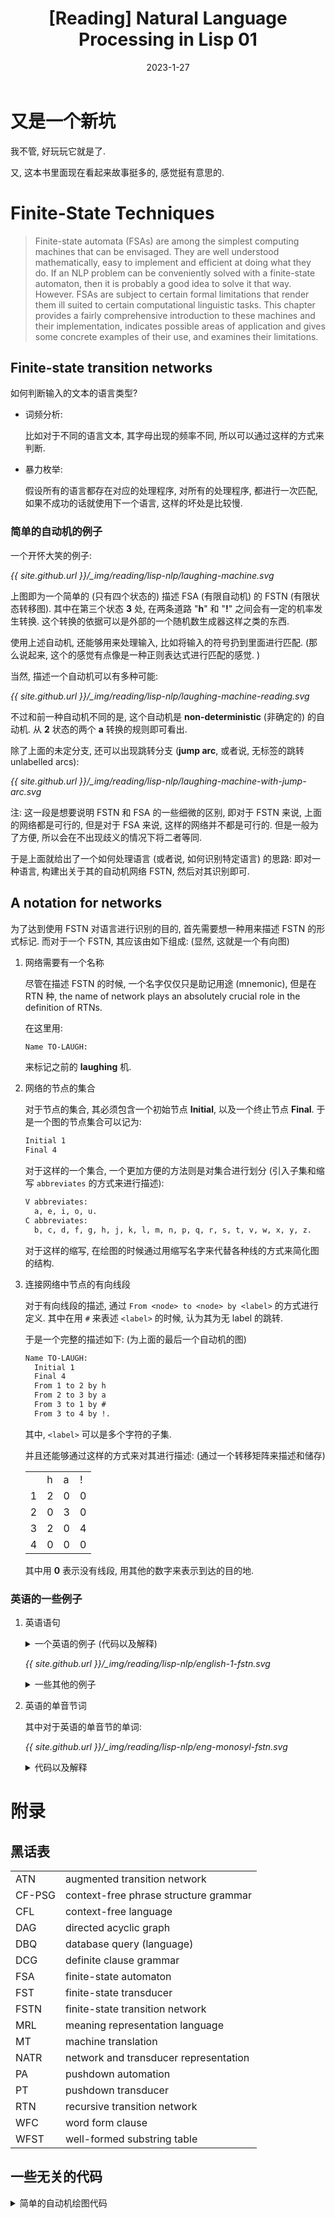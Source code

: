 #+layout: post
#+title: [Reading] Natural Language Processing in Lisp 01
#+date: 2023-1-27
#+options: _:nil ^:nil
#+math: true
#+categories: reading
* 又是一个新坑
我不管, 好玩玩它就是了.

又, 这本书里面现在看起来故事挺多的, 感觉挺有意思的. 

* Finite-State Techniques
#+begin_quote
Finite-state automata (FSAs) are among the simplest computing machines
that can be envisaged. They are well understood mathematically, easy to
implement and efficient at doing what they do. If an NLP problem can be
conveniently solved with a finite-state automaton, then it is probably
a good idea to solve it that way. However. FSAs are subject to certain
formal limitations that render them ill suited to certain computational
linguistic tasks. This chapter provides a fairly comprehensive introduction
to these machines and their implementation, indicates possible areas of
application and gives some concrete examples of their use, and examines
their limitations.
#+end_quote

** Finite-state transition networks
如何判断输入的文本的语言类型?
+ 词频分析:

  比如对于不同的语言文本, 其字母出现的频率不同,
  所以可以通过这样的方式来判断.
+ 暴力枚举:

  假设所有的语言都存在对应的处理程序, 对所有的处理程序,
  都进行一次匹配, 如果不成功的话就使用下一个语言,
  这样的坏处是比较慢. 

*** 简单的自动机的例子
一个开怀大笑的例子:

#+name: a-laughing-machine
#+caption: A laughing machine
#+headers: :file ../_img/reading/lisp-nlp/laughing-machine.svg
#+begin_src dot :exports none
  digraph finite_state_machine {
      rankdir=LR;

      node [shape = point]; qi qa;
      node [shape = circle];
      
      qi -> 1;
      1 -> 2 [label = "h"];
      2 -> 3 [label = "a"];
      3 -> 2 [label = "h"];
      3 -> 4 [label = "!"];
      4 -> qa;
  }
#+end_src

#+RESULTS: a-laughing-machine
[[file:../_img/reading/lisp-nlp/laughing-machine.svg]]

[[{{ site.github.url }}/_img/reading/lisp-nlp/laughing-machine.svg]]

上图即为一个简单的 (只有四个状态的) 描述 FSA (有限自动机) 的 FSTN (有限状态转移图).
其中在第三个状态 *3* 处, 在两条道路 "*h*" 和 "*!*" 之间会有一定的机率发生转换.
这个转换的依据可以是外部的一个随机数生成器这样之类的东西.

使用上述自动机, 还能够用来处理输入, 比如将输入的符号扔到里面进行匹配.
(那么说起来, 这个的感觉有点像是一种正则表达式进行匹配的感觉. )

当然, 描述一个自动机可以有多种可能:

#+name: non-deterministic-laughing-machine
#+caption: Non-deterministic laughing machine
#+header: :file ../_img/reading/lisp-nlp/laughing-machine-reading.svg
#+begin_src dot :exports none
  digraph finite_state_machine {
    rankdir = LR;

    node [shape = point]; qi qa;
    node [shape = circle];

    qi -> 1;
    1 -> 2 [label = "h"];
    2 -> 1 [label = "a"];
    2 -> 3 [label = "a"];
    3 -> 4 [label = "!"];
    4 -> qa;
  }
#+end_src

#+RESULTS: non-deterministic-laughing-machine
[[file:../_img/reading/lisp-nlp/laughing-machine-reading.svg]]

[[{{ site.github.url }}/_img/reading/lisp-nlp/laughing-machine-reading.svg]]

不过和前一种自动机不同的是, 这个自动机是 *non-deterministic* (非确定的) 的自动机.
从 *2* 状态的两个 *a* 转换的规则即可看出.

除了上面的未定分支, 还可以出现跳转分支 (*jump arc*, 或者说, 无标签的跳转 unlabelled arcs):

#+name: laughing-machine-with-jump-arc
#+caption: Laughing machine with 'jump' arc
#+header: :file ../_img/reading/lisp-nlp/laughing-machine-with-jump-arc.svg
#+begin_src dot :exports none
  digraph finite_state_machine {
    rankdir = LR;

    node [shape = point]; qi qa;
    node [shape = circle];

    qi -> 1;
    1 -> 2 [label = "h"];
    2 -> 3 [label = "a"];
    3 -> 1;
    3 -> 4 [label = "!"];
    4 -> qa;
  }
#+end_src

#+RESULTS: laughing-machine-with-jump-arc
[[file:../_img/reading/lisp-nlp/laughing-machine-with-jump-arc.svg]]

[[{{ site.github.url }}/_img/reading/lisp-nlp/laughing-machine-with-jump-arc.svg]]

注: 这一段是想要说明 FSTN 和 FSA 的一些细微的区别, 即对于 FSTN 来说,
上面的网络都是可行的, 但是对于 FSA 来说, 这样的网络并不都是可行的.
但是一般为了方便, 所以会在不出现歧义的情况下将二者等同. 

于是上面就给出了一个如何处理语言 (或者说, 如何识别特定语言) 的思路:
即对一种语言, 构建出关于其的自动机网络 FSTN, 然后对其识别即可. 

** A notation for networks
为了达到使用 FSTN 对语言进行识别的目的, 首先需要想一种用来描述 FSTN 的形式标记.
而对于一个 FSTN, 其应该由如下组成: (显然, 这就是一个有向图)
1) 网络需要有一个名称

   尽管在描述 FSTN 的时候, 一个名字仅仅只是助记用途 (mnemonic), 但是在 RTN 种,
   the name of network plays an absolutely crucial role in the definition of RTNs.

   在这里用:

   #+name: example-of-fstn-name
   #+begin_src org
     Name TO-LAUGH:
   #+end_src

   来标记之前的 *laughing* 机. 
2) 网络的节点的集合

   对于节点的集合, 其必须包含一个初始节点 *Initial*, 以及一个终止节点 *Final*.
   于是一个图的节点集合可以记为:

   #+name: example-of-fstn-node
   #+begin_src org
     Initial 1
     Final 4
   #+end_src

   对于这样的一个集合, 一个更加方便的方法则是对集合进行划分
   (引入子集和缩写 =abbreviates= 的方式来进行描述):

   #+name: example-of-fstn-abbreviates
   #+begin_src org
     V abbreviates:
       a, e, i, o, u.
     C abbreviates:
       b, c, d, f, g, h, j, k, l, m, n, p, q, r, s, t, v, w, x, y, z.
   #+end_src

   对于这样的缩写, 在绘图的时候通过用缩写名字来代替各种线的方式来简化图的结构. 
3) 连接网络中节点的有向线段

   对于有向线段的描述, 通过 =From <node> to <node> by <label>= 的方式进行定义.
   其中在用 =#= 来表述 =<label>= 的时候, 认为其为无 label 的跳转.

   于是一个完整的描述如下: (为上面的最后一个自动机的图)

   #+name: example-of-fstn-arcs
   #+begin_src org
     Name TO-LAUGH:
       Initial 1
       Final 4
       From 1 to 2 by h
       From 2 to 3 by a
       From 3 to 1 by #
       From 3 to 4 by !.
   #+end_src

   其中, =<label>= 可以是多个字符的子集.
   
   并且还能够通过这样的方式来对其进行描述:
   (通过一个转移矩阵来描述和储存)

   |   | h | a | ! |
   | 1 | 2 | 0 | 0 |
   | 2 | 0 | 3 | 0 |
   | 3 | 2 | 0 | 4 |
   | 4 | 0 | 0 | 0 |

   其中用 *0* 表示没有线段, 用其他的数字来表示到达的目的地. 

*** 英语的一些例子
**** 英语语句
#+begin_html
<details>
<summary>一个英语的例子 (代码以及解释)</summary>
#+end_html

对于一个英语的语句结构, 可以用如下的 FSTN 来进行表述:

#+name: english-1-fstn-raw
#+begin_src org
  Name ENGLISH-1:
    Initial 1
    Final 9
    From 1 to 3 by NP
    From 1 to 2 by DET
    From 2 to 3 by N
    From 3 to 4 by BV
    From 4 to 5 by ADV
    From 4 to 5 by #
    From 5 to 6 by DET
    From 5 to 7 by DET
    From 5 to 8 by #
    From 6 to 6 by MOD
    From 6 to 7 by ADJ
    From 7 to 9 by N
    From 8 to 8 by MOD
    From 8 to 9 by ADJ
    From 9 to 4 by CNJ
    From 9 to 1 by CNJ

    NP abbreviates:
      kim, sandy, lee.
    DET abbreviates:
      a, the, her.
    N abbreviates:
      consumer, man, woman.
    BV abbreviates:
      is, was.
    CNJ abbreviates:
      and, or.
    ADJ abbreviates:
      happy, stupid.
    MOD abbreviates:
      very.
    ADV abbreviates:
      often, always, sometimes.
#+end_src

其中的缩写分别对应:
+ N: noun 名词
+ NP: noun phrase 名词性短语
+ DET: determiners 定冠词 (words that can come before (common) nouns)
+ ADJ: adjectives 形容词
+ MOD: modify adjecitves 形容词修饰短语, 如 "stupid" 和 "very stupid"
+ V: verb 动词
+ VP: verb phrase 动词短语
+ BV: be 动词
+ CNJ: conjuction 连接词

说明:
+ 尽管这样的 FSTN 看起来并不是很容易理解, 但是却很容易实现.
+ 感觉可以用类似于正则表达式或者是 [[https://bnfplayground.pauliankline.com/?bnf=%3Csentence%3E%20%3A%3A%3D%20%3Cobject%3E%20%3CBV%3E%20%3Cdescription%3E%0A%3Cobject%3E%20%3A%3A%3D%20%3CDET%3E%20%3CN%3E%20%7C%20%3CNP%3E%0A%3Cdescription%3E%20%3A%3A%3D%20(%3Cadj_pharse%3E%20%7C%20%3Cnoun_pharse%3E)%20%3Cmore%3E*%0A%3Cadj_pharse%3E%20%3A%3A%3D%20%3CADV%3E%20%3CMOD%3E*%20%3CADJ%3E%0A%3Cnoun_pharse%3E%20%3A%3A%3D%20(%3CADV%3E%20%7C%20%22%20%22)%20(%3CDET%3E%20(%3CMOD%3E*%20%3CADJ%3E%20%7C%20%22%20%22)%20%3CN%3E%20%7C%20%3CMOD%3E*%20%3CADJ%3E)%0A%3Cmore%3E%20%3A%3A%3D%20%3CCNJ%3E%20(%3Cdescription%3E%20%7C%20%3Csentence%3E)%0A%3CDET%3E%20%3A%3A%3D%20(%22a%22%20%7C%20%22the%22%20%7C%20%22her%22)%20%22%20%22%0A%3CN%3E%20%3A%3A%3D%20(%22consumer%22%20%7C%20%22man%22%20%7C%20%22woman%22)%20%22%20%22%0A%3CNP%3E%20%3A%3A%3D%20(%22kim%22%20%7C%20%22sandy%22%20%7C%20%22lee%22)%20%22%20%22%0A%3CBV%3E%20%3A%3A%3D%20(%22is%22%20%7C%20%22was%22)%20%22%20%22%0A%3CADV%3E%20%3A%3A%3D%20(%22often%22%20%7C%20%22always%22%20%7C%20%22sometimes%22)%20%22%20%22%0A%3CCNJ%3E%20%3A%3A%3D%20(%22and%22%20%7C%20%22or%22)%20%22%20%22%0A%3CADJ%3E%20%3A%3A%3D%20(%22happy%22%20%7C%20%22stupid%22)%20%22%20%22%0A%3CMOD%3E%20%3A%3A%3D%20(%22very%22)%20%22%20%22&name=English-1][ENBF]] 的方式来表述上面的语句:

  #+begin_src bnf
    <sentence> ::= <object> <BV> <description>
    <object> ::= <DET> <N> | <NP>
    <description> ::= (<adj_pharse> | <noun_pharse>) <more>*
    <adj_pharse> ::= <ADV> <MOD>* <ADJ>
    <noun_pharse> ::= (<ADV> | " ") (<DET> (<MOD>* <ADJ> | " ") <N> | <MOD>* <ADJ>)
    <more> ::= <CNJ> (<description> | <sentence>)
  #+end_src
  
  (差不多这样的感觉, 写得不是很干净... )
+ 不过上面的 FSTN 仅仅实现了 A is B 这样的语句.
  因为语句比较简单, 所以可以通过一些非常直接的方式来进行构造:
  1. 主体肯定是 =<A> <BV> <B>= 这样的构造
  2. 对于 =<A>= 的部分, 需要构造名词性短语, 即 =<DET> <N>= 或者 =<NP>= 短语
  3. 对于 =<B>= 的部分, 需要构造的是一个形容词性短语或者是名词性短语.
     
     对于形容词性短语, 简单的方式就是 =<ADV> <MOD>* <ADJ>= 这样构造
     
     对于名词性短语, 通过形容词性短语修饰的名词即可得到

  并且通过拓展语料库的方式, 应该就能够实现更多复杂的语句.
  不过这个目前并没有上下文一致性的判断. 
#+begin_html
</details>
#+end_html

#+name: english-1-fstn
#+Caption: English-1 FSTN
#+header: :file ../_img/reading/lisp-nlp/english-1-fstn.svg
#+header: :var in=ruby-fstn-dot-parser(raw = english-1-fstn-raw)
#+begin_src dot :exports none
  digraph finite_state_machine {
    $in
  }
#+end_src

#+attr_org: :width 0.618
#+RESULTS: english-1-fstn
[[file:../_img/reading/lisp-nlp/english-1-fstn.svg]]

[[{{ site.github.url }}/_img/reading/lisp-nlp/english-1-fstn.svg]]

#+begin_html
<details>
<summary>一些其他的例子</summary>
#+end_html
**** 英语的单音节词
其中对于英语的单音节的单词:

#+name: eng-monosyl-fstn
#+caption: FSTN for possible monosyllabic English words
#+header: :file ../_img/reading/lisp-nlp/eng-monosyl-fstn.svg
#+header: :var in=ruby-fstn-dot-parser(raw = eng-monosyl-fstn-raw)
#+begin_src dot :exports none
  digraph finite_state_machine {
    $in
  }
#+end_src

#+attr_org: :width 0.618
#+RESULTS: eng-monosyl-fstn
[[file:../_img/reading/lisp-nlp/eng-monosyl-fstn.svg]]

[[{{ site.github.url }}/_img/reading/lisp-nlp/eng-monosyl-fstn.svg]]

#+begin_html
<details>
<summary>代码以及解释</summary>
#+end_html

#+name: eng-monosyl-fstn-raw
#+begin_src org
  Name ENG-MONOSYL:
    Initial 1, 2
    Final 3, 4, 5
    From 1 to 2 by C0
    From 2 to 3 by V
    From 3 to 4 by C8
    From 4 to 5 by s
    From 1 to 7 by C3
    From 7 to 2 by w
    From 1 to 6 by C2
    From 6 to 2 by l
    From 6 to 5 by #
    From 1 to 5 by C1
    From 5 to 2 by r
    From 1 to 8 by s
    From 8 to 5 by C4
    From 8 to 2 by C5
    From 3 to 9 by l
    From 3 to 10 by s
    From 3 to 11 by C7
    From 9 to 4 by C6
    From 10 to 4 by C4
    From 11 to 4 by th.

    V abbreviates:
      a, ae, ai, au, e, ea, ee, ei, eu, i, ia, ie, o, oa, oe, oi, oo, ou, ue, ui.
    CO abbreviates:
      b, c, ch, d, f, g, h, j, k, I, m, n, p, qu, r, s, sh, t, th, v, w, x.
    C1 abbreviates:
      d, sh, th.
    C2 abbreviates:
      b, c, f, g, k.
    C3 abbreviates:
      d, g, h, t, th.
    C4 abbreviates:
      c, k, p, t.
    C5 abbreviates:
      c, k, l, m, n, p, pl, qu, t, w.
    C6 abbreviates:
      b, t, m.
    C7 abbreviates:
      d, f, i, n, x.
    C8 abbreviates:
      b, c, ch, ck, d, f, g, h, k, l, m, mp, mph, n, ng, p, que, r, s, sh, th, v, w, x, y, z.
#+end_src

#+begin_html
<details>
<summary>题外话</summary>
#+end_html

突然很好奇一个想法, 如果我有一个足够大的英语单词库 (比如 [[https://www.mit.edu/~ecprice/wordlist.10000][这个]]), 然后对其进行统计,
比如说将 26 个字母每个字母都做一遍统计, 统计其从前一个字母,
或者说前几个字母向下一个字母变化的概率.

比如说用这样的一个程序来统计:
(请忽略我丑陋的四不像代码)

从 [[https://www.mit.edu/~ecprice/wordlist.10000][这里]] 下载一个 10000 词的词典:

#+name: ruby-count-of-english-words-download-dictionary
#+header: :session ruby-count-of-english-words
#+begin_src ruby :exports code
  require 'open-uri'
  words = URI.open(URI("https://www.mit.edu/~ecprice/wordlist.10000"))\
	    .read.split(/\s+/)\
	    .map { |word| word.downcase.split("").map { |c| c.ord - 97 } }

  words.length # => 10000
#+end_src

#+RESULTS: ruby-count-of-english-words-download-dictionary
: 10000

其中统计的方法是这样的:
+ 对于一个 arc, 用 From *A* to *B* by *P* 的形式来记录
+ 通过使用一个矩阵 =trans= 来记录数据.
  规定第 *A* 行为 From, 第 *B* 列为 to,
  即第 *A* 行的第 *B* 列的元素记录了 From *A* to *B* 的 arc 次数.

  #+name: ruby-count-of-english-words-init-matrix
  #+header: :results output
  #+header: :session ruby-count-of-english-words
  #+begin_src ruby :exports code
    trans = 27.times.map { 27.times.map { 0 } }

    puts "You got a 27x27 matrix with default value of 0."
  #+end_src

  #+RESULTS: ruby-count-of-english-words-init-matrix
  : You got a 27x27 matrix with default value of 0.
+ 对于一个单词, 从第二个字母开始计数.
  即若前一个字母为 *A*, 当前字母为 *B*, 则在 From *A* to *B* 元素处增加一.
+ 且令第 27 (对应序号 =26=) 为结束符

  #+name: ruby-count-of-english-words-count-alphabet
  #+header: :session ruby-count-of-english-words
  #+header: :results output
  #+begin_src ruby :exports code
    count = ->(word) {
      pre = word[0] # input as C style word
      (1...word.length).each do |i| # start from second character
        trans[pre][word[i]] += 1
        pre = word[i]
      end
      trans[word[-1]][26] += 1 # end of word
    }

    words.each { |word| count.call(word) }

    puts "Count each arcs to the matrix."
  #+end_src

  #+RESULTS: ruby-count-of-english-words-count-alphabet
  : Count each arcs to the matrix.
+ 然后对该矩阵进行归一化处理 (保留两位小数精度, 请谨慎展开下文中折叠的部分)

  #+begin_html
  <details><summary>归一化前</summary>
  #+end_html
  
  #+header: :session ruby-count-of-english-words
  #+begin_src ruby :exports results
    trans
  #+end_src

  #+RESULTS:
  |   6 | 132 | 323 | 237 |   8 | 40 | 147 |  21 | 218 |  3 |  59 | 653 | 215 |  727 |   6 | 170 | 10 |  678 | 311 | 781 |  83 |  79 |  34 |  17 | 101 | 20 |  299 |
  | 160 |  15 |   8 |   4 | 170 |  0 |   1 |   2 | 128 |  8 |   1 | 150 |  11 |    3 | 128 |   3 |  0 |  116 |  51 |   7 | 101 |   2 |   3 |   0 |  15 |  1 |   53 |
  | 362 |   2 |  63 |   9 | 388 |  2 |   2 | 314 | 192 |  1 | 153 | 125 |   3 |    6 | 591 |   3 |  5 |  131 |  41 | 303 | 120 |   2 |   1 |   0 |  35 |  2 |  169 |
  | 148 |   6 |   9 |  36 | 489 |  4 |  26 |   5 | 362 |  9 |   1 |  31 |  15 |    9 | 115 |   5 |  1 |   71 | 117 |   9 |  85 |  28 |  11 |   1 |  34 |  0 |  880 |
  | 377 |  48 | 322 | 685 | 176 | 94 |  94 |  18 |  44 |  3 |  16 | 370 | 224 |  844 |  38 | 126 | 36 | 1114 | 941 | 276 |  28 | 120 |  73 | 175 |  45 |  4 | 1310 |
  | 101 |   1 |   4 |   2 | 121 | 76 |   3 |   1 | 192 |  0 |   0 |  61 |   1 |    0 | 126 |   1 |  0 |   61 |   7 |  30 |  62 |   0 |   2 |   1 |  11 |  0 |   63 |
  | 124 |   6 |   3 |   3 | 274 |  2 |  23 | 104 | 103 |  0 |   1 |  33 |   8 |   50 |  63 |   5 |  0 |  133 |  62 |  15 |  67 |   0 |   0 |   0 |  24 |  1 |  613 |
  | 248 |   4 |   3 |   6 | 294 |  0 |   0 |   1 | 188 |  0 |   1 |  16 |  10 |   16 | 231 |   3 |  2 |   44 |  14 |  69 |  54 |   1 |   5 |   0 |  30 |  3 |  186 |
  | 258 |  87 | 456 | 174 | 282 | 93 | 158 |   1 |  10 |  6 |  25 | 270 | 160 | 1325 | 603 | 110 |  8 |  170 | 441 | 455 |  19 | 184 |   1 |  22 |   1 | 50 |   92 |
  |  33 |   0 |   2 |   1 |  40 |  0 |   0 |   0 |   9 |  1 |   0 |   0 |   1 |    0 |  43 |   3 |  0 |    1 |   1 |   0 |  37 |   1 |   0 |   0 |   0 |  0 |   10 |
  |  27 |   6 |   0 |   2 | 156 |  4 |   3 |   2 |  96 |  2 |   1 |  11 |   3 |   21 |  12 |   2 |  0 |    4 |  68 |   2 |   6 |   0 |   1 |   0 |  10 |  0 |  153 |
  | 372 |  14 |  14 |  84 | 572 | 21 |   9 |   1 | 469 |  0 |  19 | 302 |  15 |    7 | 290 |  16 |  0 |    3 | 106 |  88 |  97 |  24 |   3 |   0 | 217 |  0 |  488 |
  | 338 |  64 |   6 |   2 | 430 |  5 |   2 |   2 | 254 |  1 |   0 |   6 |  68 |    7 | 193 | 185 |  0 |    3 |  61 |   4 |  47 |   1 |   3 |   1 |  21 |  0 |  208 |
  | 276 |   9 | 257 | 358 | 414 | 46 | 706 |  11 | 274 | 10 |  48 |  25 |  13 |   98 | 135 |   4 |  5 |    8 | 454 | 661 |  60 |  53 |   6 |   2 |  46 |  5 |  838 |
  |  62 |  63 | 124 | 116 |  21 | 43 |  90 |  10 |  39 |  6 |  56 | 282 | 284 | 1067 | 154 | 149 |  0 |  613 | 175 | 186 | 275 | 100 | 131 |  20 |  34 |  8 |  144 |
  | 249 |   3 |   7 |   9 | 308 |  2 |   8 |  95 | 124 |  1 |   2 | 178 |  11 |    5 | 232 | 100 |  0 |  307 |  66 |  90 |  74 |   1 |   0 |   0 |  12 |  1 |  142 |
  |   1 |   0 |   1 |   0 |   0 |  0 |   0 |   0 |   1 |  0 |   0 |   3 |   0 |    0 |   0 |   0 |  0 |    0 |   1 |   2 | 103 |   0 |   0 |   0 |   0 |  0 |   11 |
  | 593 |  34 |  86 | 130 | 999 | 25 |  77 |   7 | 559 |  1 |  61 |  53 | 109 |  100 | 410 |  36 |  1 |  114 | 320 | 231 |  98 |  51 |  12 |   1 | 152 |  1 |  599 |
  | 140 |  12 | 143 |  10 | 473 | 12 |   7 | 204 | 360 |  0 |  37 |  53 |  38 |   13 | 184 | 161 |  7 |    7 | 262 | 646 | 208 |   2 |  28 |   0 |  35 |  0 | 2043 |
  | 379 |   9 |  40 |   5 | 798 |  6 |   4 | 256 | 995 |  0 |   2 |  67 |  28 |   13 | 306 |  10 |  0 |  353 | 278 | 122 | 166 |   6 |  18 |   1 | 137 |  1 |  760 |
  | 101 |  72 |  93 |  58 |  87 | 16 |  65 |   1 |  86 |  2 |  10 | 142 | 113 |  232 |   7 |  70 |  2 |  317 | 217 | 184 |   1 |   3 |   2 |   5 |   8 |  8 |   37 |
  | 116 |   2 |   5 |   3 | 415 |  0 |   2 |   1 | 205 |  0 |   0 |   0 |   0 |    0 |  59 |   2 |  0 |    1 |   4 |   2 |   2 |   0 |   0 |   1 |   4 |  0 |   25 |
  | 129 |   4 |   3 |   3 | 104 |  3 |   0 |  31 | 104 |  2 |   1 |   9 |   2 |   31 |  61 |   3 |  0 |   18 |  32 |   6 |   1 |   1 |   3 |   1 |   5 |  0 |   75 |
  |  18 |   1 |  24 |   0 |  24 |  1 |   0 |   6 |  25 |  0 |   0 |   1 |   2 |    1 |   2 |  53 |  0 |    0 |   0 |  32 |   8 |   0 |   0 |   4 |   4 |  0 |   58 |
  |  18 |  10 |  14 |   8 |  48 |  0 |   2 |   1 |  24 |  0 |   0 |  16 |  23 |   16 |  21 |  15 |  0 |   11 |  49 |  10 |   5 |   0 |   7 |   0 |   0 |  2 |  727 |
  |  22 |   1 |   0 |   2 |  44 |  0 |   0 |   0 |  14 |  0 |   0 |   2 |   0 |    0 |  16 |   0 |  0 |    1 |   1 |   0 |   5 |   0 |   0 |   0 |   4 |  7 |   17 |
  |   0 |   0 |   0 |   0 |   0 |  0 |   0 |   0 |   0 |  0 |   0 |   0 |   0 |    0 |   0 |   0 |  0 |    0 |   0 |   0 |   0 |   0 |   0 |   0 |   0 |  0 |    0 |

  #+begin_html
  </details>
  #+end_html
  
  归一化代码: (保留百分号后两位小数)

  #+name: ruby-count-of-english-words-unify
  #+header: :session ruby-count-of-english-words
  #+begin_src ruby :exports code
    26.times do |alphabet|
      total = trans[alphabet].sum
      trans[alphabet].map! { |count| (count * 100.0 / total).round(2) }
    end
  #+end_src

  #+RESULTS: ruby-count-of-english-words-unify
  : 26

  #+begin_html
  <details><summary>归一化后 (单位 %)</summary>
  #+end_html

  #+header: :session ruby-count-of-english-words
  #+begin_src ruby :exports results
    trans
  #+end_src

  #+RESULTS:
  |  0.11 | 2.45 | 6.01 | 4.41 |  0.15 | 0.74 |  2.73 |  0.39 |  4.05 | 0.06 |  1.1 | 12.14 |  4.0 | 13.52 |  0.11 |  3.16 | 0.19 | 12.61 |  5.78 | 14.52 |  1.54 | 1.47 | 0.63 | 0.32 | 1.88 | 0.37 |  5.56 |
  | 14.02 | 1.31 |  0.7 | 0.35 |  14.9 |  0.0 |  0.09 |  0.18 | 11.22 |  0.7 | 0.09 | 13.15 | 0.96 |  0.26 | 11.22 |  0.26 |  0.0 | 10.17 |  4.47 |  0.61 |  8.85 | 0.18 | 0.26 |  0.0 | 1.31 | 0.09 |  4.65 |
  | 11.97 | 0.07 | 2.08 |  0.3 | 12.83 | 0.07 |  0.07 | 10.38 |  6.35 | 0.03 | 5.06 |  4.13 |  0.1 |   0.2 | 19.54 |   0.1 | 0.17 |  4.33 |  1.36 | 10.02 |  3.97 | 0.07 | 0.03 |  0.0 | 1.16 | 0.07 |  5.59 |
  |   5.9 | 0.24 | 0.36 | 1.44 | 19.51 | 0.16 |  1.04 |   0.2 | 14.44 | 0.36 | 0.04 |  1.24 |  0.6 |  0.36 |  4.59 |   0.2 | 0.04 |  2.83 |  4.67 |  0.36 |  3.39 | 1.12 | 0.44 | 0.04 | 1.36 |  0.0 |  35.1 |
  |  4.96 | 0.63 | 4.24 | 9.01 |  2.32 | 1.24 |  1.24 |  0.24 |  0.58 | 0.04 | 0.21 |  4.87 | 2.95 |  11.1 |   0.5 |  1.66 | 0.47 | 14.66 | 12.38 |  3.63 |  0.37 | 1.58 | 0.96 |  2.3 | 0.59 | 0.05 | 17.23 |
  |  10.9 | 0.11 | 0.43 | 0.22 | 13.05 |  8.2 |  0.32 |  0.11 | 20.71 |  0.0 |  0.0 |  6.58 | 0.11 |   0.0 | 13.59 |  0.11 |  0.0 |  6.58 |  0.76 |  3.24 |  6.69 |  0.0 | 0.22 | 0.11 | 1.19 |  0.0 |   6.8 |
  |  7.22 | 0.35 | 0.17 | 0.17 | 15.96 | 0.12 |  1.34 |  6.06 |   6.0 |  0.0 | 0.06 |  1.92 | 0.47 |  2.91 |  3.67 |  0.29 |  0.0 |  7.75 |  3.61 |  0.87 |   3.9 |  0.0 |  0.0 |  0.0 |  1.4 | 0.06 |  35.7 |
  | 17.35 | 0.28 | 0.21 | 0.42 | 20.57 |  0.0 |   0.0 |  0.07 | 13.16 |  0.0 | 0.07 |  1.12 |  0.7 |  1.12 | 16.17 |  0.21 | 0.14 |  3.08 |  0.98 |  4.83 |  3.78 | 0.07 | 0.35 |  0.0 |  2.1 | 0.21 | 13.02 |
  |  4.72 | 1.59 | 8.35 | 3.19 |  5.16 |  1.7 |  2.89 |  0.02 |  0.18 | 0.11 | 0.46 |  4.94 | 2.93 | 24.26 | 11.04 |  2.01 | 0.15 |  3.11 |  8.08 |  8.33 |  0.35 | 3.37 | 0.02 |  0.4 | 0.02 | 0.92 |  1.68 |
  | 18.03 |  0.0 | 1.09 | 0.55 | 21.86 |  0.0 |   0.0 |   0.0 |  4.92 | 0.55 |  0.0 |   0.0 | 0.55 |   0.0 |  23.5 |  1.64 |  0.0 |  0.55 |  0.55 |   0.0 | 20.22 | 0.55 |  0.0 |  0.0 |  0.0 |  0.0 |  5.46 |
  |  4.56 | 1.01 |  0.0 | 0.34 | 26.35 | 0.68 |  0.51 |  0.34 | 16.22 | 0.34 | 0.17 |  1.86 | 0.51 |  3.55 |  2.03 |  0.34 |  0.0 |  0.68 | 11.49 |  0.34 |  1.01 |  0.0 | 0.17 |  0.0 | 1.69 |  0.0 | 25.84 |
  | 11.51 | 0.43 | 0.43 |  2.6 |  17.7 | 0.65 |  0.28 |  0.03 | 14.52 |  0.0 | 0.59 |  9.35 | 0.46 |  0.22 |  8.98 |   0.5 |  0.0 |  0.09 |  3.28 |  2.72 |   3.0 | 0.74 | 0.09 |  0.0 | 6.72 |  0.0 |  15.1 |
  | 17.68 | 3.35 | 0.31 |  0.1 | 22.49 | 0.26 |   0.1 |   0.1 | 13.28 | 0.05 |  0.0 |  0.31 | 3.56 |  0.37 | 10.09 |  9.68 |  0.0 |  0.16 |  3.19 |  0.21 |  2.46 | 0.05 | 0.16 | 0.05 |  1.1 |  0.0 | 10.88 |
  |  5.72 | 0.19 | 5.33 | 7.42 |  8.59 | 0.95 | 14.64 |  0.23 |  5.68 | 0.21 |  1.0 |  0.52 | 0.27 |  2.03 |   2.8 |  0.08 |  0.1 |  0.17 |  9.42 | 13.71 |  1.24 |  1.1 | 0.12 | 0.04 | 0.95 |  0.1 | 17.38 |
  |  1.46 | 1.48 | 2.92 | 2.73 |  0.49 | 1.01 |  2.12 |  0.24 |  0.92 | 0.14 | 1.32 |  6.63 | 6.68 | 25.09 |  3.62 |   3.5 |  0.0 | 14.42 |  4.12 |  4.37 |  6.47 | 2.35 | 3.08 | 0.47 |  0.8 | 0.19 |  3.39 |
  | 12.28 | 0.15 | 0.35 | 0.44 | 15.19 |  0.1 |  0.39 |  4.69 |  6.12 | 0.05 |  0.1 |  8.78 | 0.54 |  0.25 | 11.45 |  4.93 |  0.0 | 15.15 |  3.26 |  4.44 |  3.65 | 0.05 |  0.0 |  0.0 | 0.59 | 0.05 |  7.01 |
  |  0.81 |  0.0 | 0.81 |  0.0 |   0.0 |  0.0 |   0.0 |   0.0 |  0.81 |  0.0 |  0.0 |  2.44 |  0.0 |   0.0 |   0.0 |   0.0 |  0.0 |   0.0 |  0.81 |  1.63 | 83.74 |  0.0 |  0.0 |  0.0 |  0.0 |  0.0 |  8.94 |
  |  12.2 |  0.7 | 1.77 | 2.67 | 20.56 | 0.51 |  1.58 |  0.14 |  11.5 | 0.02 | 1.26 |  1.09 | 2.24 |  2.06 |  8.44 |  0.74 | 0.02 |  2.35 |  6.58 |  4.75 |  2.02 | 1.05 | 0.25 | 0.02 | 3.13 | 0.02 | 12.33 |
  |  2.75 | 0.24 | 2.81 |  0.2 |   9.3 | 0.24 |  0.14 |  4.01 |  7.08 |  0.0 | 0.73 |  1.04 | 0.75 |  0.26 |  3.62 |  3.17 | 0.14 |  0.14 |  5.15 |  12.7 |  4.09 | 0.04 | 0.55 |  0.0 | 0.69 |  0.0 | 40.18 |
  |  7.96 | 0.19 | 0.84 | 0.11 | 16.76 | 0.13 |  0.08 |  5.38 |  20.9 |  0.0 | 0.04 |  1.41 | 0.59 |  0.27 |  6.43 |  0.21 |  0.0 |  7.42 |  5.84 |  2.56 |  3.49 | 0.13 | 0.38 | 0.02 | 2.88 | 0.02 | 15.97 |
  |  5.21 | 3.71 |  4.8 | 2.99 |  4.49 | 0.83 |  3.35 |  0.05 |  4.44 |  0.1 | 0.52 |  7.32 | 5.83 | 11.96 |  0.36 |  3.61 |  0.1 | 16.35 | 11.19 |  9.49 |  0.05 | 0.15 |  0.1 | 0.26 | 0.41 | 0.41 |  1.91 |
  | 13.66 | 0.24 | 0.59 | 0.35 | 48.88 |  0.0 |  0.24 |  0.12 | 24.15 |  0.0 |  0.0 |   0.0 |  0.0 |   0.0 |  6.95 |  0.24 |  0.0 |  0.12 |  0.47 |  0.24 |  0.24 |  0.0 |  0.0 | 0.12 | 0.47 |  0.0 |  2.94 |
  | 20.41 | 0.63 | 0.47 | 0.47 | 16.46 | 0.47 |   0.0 |  4.91 | 16.46 | 0.32 | 0.16 |  1.42 | 0.32 |  4.91 |  9.65 |  0.47 |  0.0 |  2.85 |  5.06 |  0.95 |  0.16 | 0.16 | 0.47 | 0.16 | 0.79 |  0.0 | 11.87 |
  |  6.82 | 0.38 | 9.09 |  0.0 |  9.09 | 0.38 |   0.0 |  2.27 |  9.47 |  0.0 |  0.0 |  0.38 | 0.76 |  0.38 |  0.76 | 20.08 |  0.0 |   0.0 |   0.0 | 12.12 |  3.03 |  0.0 |  0.0 | 1.52 | 1.52 |  0.0 | 21.97 |
  |  1.75 | 0.97 | 1.36 | 0.78 |  4.67 |  0.0 |  0.19 |   0.1 |  2.34 |  0.0 |  0.0 |  1.56 | 2.24 |  1.56 |  2.04 |  1.46 |  0.0 |  1.07 |  4.77 |  0.97 |  0.49 |  0.0 | 0.68 |  0.0 |  0.0 | 0.19 | 70.79 |
  | 16.18 | 0.74 |  0.0 | 1.47 | 32.35 |  0.0 |   0.0 |   0.0 | 10.29 |  0.0 |  0.0 |  1.47 |  0.0 |   0.0 | 11.76 |   0.0 |  0.0 |  0.74 |  0.74 |   0.0 |  3.68 |  0.0 |  0.0 |  0.0 | 2.94 | 5.15 |  12.5 |
  |     0 |    0 |    0 |    0 |     0 |    0 |     0 |     0 |     0 |    0 |    0 |     0 |    0 |     0 |     0 |     0 |    0 |     0 |     0 |     0 |     0 |    0 |    0 |    0 |    0 |    0 |     0 |
  
  #+begin_html
  </details>
  #+end_html
+ 其中关于绘图的代码:
  在输出的时候为了美观起见, 最多只输出前 3 (=n = 3=) 个可能的 arc.
  且并不输出休止符.

  #+name: ruby-count-of-english-words-process-output
  #+header: :session ruby-count-of-english-words
  #+begin_src ruby :exports code
    n = 3
    res = ""

    26.times do |alphabet|
      index = -1
      res << (trans[alphabet][0...-1]
                .map { |percent| [percent, (index += 1)] }
                .sort_by { |x| x[0] }
                .reverse)[0...n]
               .map { |item| "#{(alphabet + 97).chr} -> #{(item[1] + 97).chr} [label = \"#{item[0]}\"];\n" }
               .join("")
    end

    res
  #+end_src

  最终得到的图的结果:

  #+name: count-of-english-words
  #+caption: Super messy FSTN of English words
  #+header: :var in=ruby-count-of-english-words-process-output
  #+header: :file ../_img/reading/lisp-nlp/cout-of-english-words.svg
  #+begin_src dot :exports none
    digraph networks {
      layout = circo;
      $in
    }
  #+end_src

  #+attr_org: :width 0.618
  #+RESULTS: count-of-english-words
  [[file:../_img/reading/lisp-nlp/cout-of-english-words.svg]]

  [[{{ site.github.url }}/_img/reading/lisp-nlp/cout-of-english-words.svg]]

  没什么想法美化了, 只能说真的丑啊...
  看来之后还要想想办法钻研一下如何出漂亮的图.
+ 造词部分则通过如下的方式来实现

  #+begin_html
  <details><summary>准备的代码</summary>
  #+end_html
  
  #+name: ruby-count-of-english-words-prepare-for-generate
  #+header: :session ruby-count-of-english-words
  #+begin_src ruby :exports code
    require 'pickup' # https://github.com/fl00r/pickup

    hashed_trans = {}

    trans.each_with_index do |tos, from_index|
      hashed_tos = {}

      tos.each_with_index do |possibility, to_index|
        hashed_tos[(to_index + 97).chr] = possibility
      end

      hashed_trans[(from_index + 97).chr] = Pickup.new(hashed_tos)
    end

    word = -> (iter = 0, char = '') {
      c = (rand(26) + 97).chr
      if iter == 0
        c + word.call(1, c)
      elsif iter > 10
        c
      else
        c = hashed_trans[char].pick
        c == '{' ? "" : c + word.call(iter + 1, c)
      end
    }
  #+end_src

  注: 其中使用了一个叫做 =pickup= 的 gem,
  原因是我懒得写随机生成的算法了. 

  #+begin_html
  </details>
  #+end_html
  
  来输出一段话吧:

  #+name: ruby-count-of-english-words-generate
  #+header: :session ruby-count-of-english-words
  #+begin_src ruby :exports both
    10.times.map { word.call }.join(" ")
  #+end_src

  #+RESULTS: ruby-count-of-english-words-generate
  : thice baddicana b ran gug on f ronstintotag veacadonamaw erarivore
  感觉有点样子了. 
  
不过这样的方法还是太粗鲁了一些. (有一种概率论里面的无记忆性掷色子的感觉. )
一些可能可以改进的方向:
+ 增加对前一字母的判断
+ 细化对字母的一些处理, 比如上面的计数部分就做得不是很好
+ 增加对开始标记的处理 (我真的不想再重新写了... )

#+begin_html
</details>
#+end_html

和上面的题外话类似的, 也能够根据上面的方式来进行处理生成. 

*[2023-1-25]*: 先暂停一下, 去搞一个

#+begin_html
</details>
#+end_html

#+begin_html
</details>
#+end_html

* 附录
** 黑话表
| ATN    | augmented transition network          |
| CF-PSG | context-free phrase structure grammar |
| CFL    | context-free language                 |
| DAG    | directed acyclic graph                |
| DBQ    | database query (language)             |
| DCG    | definite clause grammar               |
| FSA    | finite-state automaton                |
| FST    | finite-state transducer               |
| FSTN   | finite-state transition network       |
| MRL    | meaning representation language       |
| MT     | machine translation                   |
| NATR   | network and transducer representation |
| PA     | pushdown automation                   |
| PT     | pushdown transducer                   |
| RTN    | recursive transition network          |
| WFC    | word form clause                      |
| WFST   | well-formed substring table           |

** 一些无关的代码

#+begin_html
<details><summary>简单的自动机绘图代码</summary>
#+end_html

#+name: ruby-fstn-dot-parser
#+begin_src ruby
  nodes = /(Initial|Final)\s+((((\w+),\s*)|\w+)+)/
  arcs = /From\s+(\w+)\sto\s+(\w+)\s+by\s+(\w+|#)/

  res = "  rankdir = LR;\n" + \
        "  node [shape = point]; qi qa;\n" + \
        "  node [shape = circle];\n"

  raw.each_line do |line|
    if line.match(nodes)
      m = Regexp.last_match
      type, node_names = m[1], m[2]

      if type == "Initial"
        node_names.split(/,\s*/).each do |node_name|
          res << "  qi -> #{node_name};\n" unless node_name.empty?
        end
      else # type == "Final"
        node_names.split(/,\s*/).each do |node_name|
          res << "  #{node_name} -> qa;\n" unless node_name.empty?
        end
      end
    elsif line.match(arcs)
      m = Regexp.last_match
      from, to = m[1], m[2]

      if m[3] == '#'
        label = ";\n"
      else
        label = " [label = \"#{m[3]}\"];\n"
      end
      res << "  \"#{from}\" -> \"#{to}\"#{label}"
    end
  end

  return res
#+end_src

#+begin_html
</details>
#+end_html

#+begin_comment
注: 这段在 Ruby and EBNF 里面介绍. 
#+begin_html
<details><summary>简单的自动机处理代码</summary>
#+end_html

注: 首先是用来匹配的代码, 只考虑了比较规范的书写, 其他的书写方式没有考虑,
并且因为最近才刚学 ([[https://ruby-china.org/topics/41296][参考]]), 所以对 EBNF 的语法并不是很熟练.
写得一般. 又臭又长. 在线的版本在 [[https://bnfplayground.pauliankline.com/?bnf=%3CFSTN%3E%20%3A%3A%3D%20(%3Cnamed_network%3E%0A%20%20%20%20%20%20%20%7C%20%3Cabbreviates%3E%20%20%20%20%20%20%20%20%20%20%20%0A%20%20%20%20%20%20%20%7C%20%3Copt_space%3E%20%3Cnew_line%3E)%2B%20%0A%0A%3Cnamed_network%3E%20%3A%3A%3D%20%3Copt_space%3E%20%22Name%22%20%3Cspace%3E%20%3Cvalid_name%3E%20%3Copt_space%3E%20%22%3A%22%20%3Copt_space%3E%20%3Cnew_line%3E%0A%20%20%20%20%20%20%20%20%20%20%20%20%20%20%20%20(%3Cdescriptions%3E%20(%3Copt_space%3E%20%3Cnew_line%3E)*)*%0A%20%20%20%20%20%20%20%20%20%20%20%20%20%20%20%20(%3Cdescriptions%3E%20%3Copt_space%3E)%20%22.%22%0A%3Cabbreviates%3E%20%3A%3A%3D%20%3Copt_space%3E%20%3Cvalid_name%3E%20%3Cspace%3E%20%22abbreviates%22%20%3Copt_space%3E%20%22%3A%22%20%3Copt_space%3E%20%3Cnew_line%3E%0A%20%20%20%20%20%20%20%20%20%20%20%20%20%20%3Cindent%3E%20%3Carrays%3E%0A%0A%3Cdescriptions%3E%20%3A%3A%3D%20%3Cindent%3E%20(%3Cnodes%3E%20%7C%20%3Carcs%3E)%0A%3Cnodes%3E%20%3A%3A%3D%20(%22Initial%22%20%7C%20%22Final%22)%20%3Cspace%3E%20%3Carray%3E%0A%3Carcs%3E%20%3A%3A%3D%20%22From%22%20%3Cspace%3E%20%3Cvalid_node_name%3E%20%3Cspace%3E%0A%20%20%20%20%20%20%20%22to%22%20%3Cspace%3E%20%3Cvalid_node_name%3E%20%3Cspace%3E%0A%20%20%20%20%20%20%20%22by%22%20%3Cspace%3E%20%3Cvalid_label%3E%0A%0A%3Carray%3E%20%3A%3A%3D%20(%3Cvalid_name%3E%20%3Copt_space%3E%20%22%2C%22%20%3Copt_space%3E)*%20%3Cvalid_name%3E%0A%3Carrays%3E%20%3A%3A%3D%20%3Carray%3E%20%3Copt_space%3E%20%22.%22%0A%0A%3Cvalid_char%3E%20%3A%3A%3D%20%5B0-9%5D%20%7C%20%5Ba-z%5D%20%7C%20%5BA-Z%5D%20%7C%20%22-%22%20%7C%20%22!%22%0A%3Cvalid_name%3E%20%3A%3A%3D%20%3Cvalid_char%3E%2B%0A%3Cvalid_node_name%3E%20%3A%3A%3D%20%5B1-9%5D%20%5B0-9%5D*%0A%3Cvalid_label%3E%20%3A%3A%3D%20%22%23%22%20%7C%20%3Cvalid_char%3E%2B%0A%0A%3Cindent%3E%20%3A%3A%3D%20%22%5Ct%22%2B%20%7C%20%3Cspace%3E%0A%3Cspace%3E%20%3A%3A%3D%20%22%20%22%2B%0A%3Copt_space%3E%20%3A%3A%3D%20%22%20%22*%0A%3Cnew_line%3E%20%3A%3A%3D%20%22%5Cn%22%2B&name=FSTN][这里]], 不过现在我觉得可能这个 EBNF 写得不是很好. 

#+name: fstn-ebnf-description
#+begin_src org
  FSTN ::= (named_network
         | abbreviates           
         | opt_space new_line)+ 

  named_network ::= opt_space "Name" space valid_name opt_space ":" opt_space new_line
                  (descriptions (opt_space new_line)*)*
                  (descriptions opt_space) "."
  abbreviates ::= opt_space valid_name space "abbreviates" opt_space ":" opt_space new_line
                indent arrays

  descriptions ::= indent (nodes | arcs)
  nodes ::= ("Initial" | "Final") space array
  arcs ::= "From" space valid_node_name space
         "to" space valid_node_name space
         "by" space valid_label

  array ::= (valid_name opt_space "," opt_space)* valid_name
  arrays ::= array opt_space "."

  valid_char ::= [0-9] | [a-z] | [A-Z] | "-" | "!"
  valid_name ::= valid_char+
  valid_node_name ::= [1-9] [0-9]*
  valid_label ::= "#" | valid_char+

  indent ::= "\t"+ | space
  space ::= " "+
  opt_space ::= " "*
  new_line ::= "\n"+
#+end_src

(题外话: 写这个的时候我就想吐槽一下 Lisp 的强大,
因为语法太简单了, 并且有 marco 这样变态的操作,
用 Lisp 来实现这个估计要比我用现在这种方法实现得要轻松很多...
下次用 Racket 来吧... )

有上面的作为标准语法, 然后用 Ruby 中的 [[https://github.com/dryruby/ebnf][ebnf]] gem:

#+name: ruby-fstn-ebnf-parser-load-gem
#+header: :var FSTN_RULES = fstn-ebnf-description
#+header: :session ruby-fstn-ebnf-parser
#+begin_src ruby :export both
  require 'ebnf' # https://github.com/dryruby/ebnf

  EBNF.parse(FSTN_RULES).to_sxp
#+end_src

#+begin_html
<details><summary>输出结果</summary>
#+end_html

#+RESULTS: ruby-fstn-ebnf-parser-load-gem
#+begin_example
(
 (terminal FSTN (plus (alt named_network abbreviates (seq opt_space new_line))))
 (rule named_network
  (seq opt_space "Name" space valid_name opt_space ":" opt_space new_line
   (star (seq descriptions (star (seq opt_space new_line))))
   (seq descriptions opt_space) "." ))
 (rule abbreviates
  (seq opt_space valid_name space "abbreviates" opt_space ":" opt_space
   new_line indent arrays ))
 (rule descriptions (seq indent (alt nodes arcs)))
 (rule nodes (seq (alt "Initial" "Final") space array))
 (rule arcs
  (seq "From" space valid_node_name space "to" space valid_node_name space "by"
   space valid_label ))
 (rule array (seq (star (seq valid_name opt_space "," opt_space)) valid_name))
 (rule arrays (seq array opt_space "."))
 (rule valid_char (alt (range "0-9") (range "a-z") (range "A-Z") "-" "!"))
 (rule valid_name (plus valid_char))
 (rule valid_node_name (seq (range "1-9") (star (range "0-9"))))
 (rule valid_label (alt "#" (plus valid_char)))
 (rule indent (alt (plus "\\t") space))
 (rule space (plus " "))
 (rule opt_space (star " "))
 (rule new_line (plus "\\n")))
#+end_example

#+begin_html
</details>
#+end_html

#+name: ruby-fstn-ebnf-parser-define-class
#+header: :session ruby-fstn-ebnf-parser
#+begin_src ruby
  class FSTN
    include EBNF::PEG::Parser
    attr_reader :ast, :abbreviates, :networks

    production(:abbreviates) do |value|
      puts value
    end

    def initialize
      @ast = EBNF.parse(FSTN_RULES).make_peg.ast
      @abbreviates = {}
      @networks = {}
      @terminal = nil
    end
  end
#+end_src

#+begin_html
</details>
#+end_html
#+end_comment
